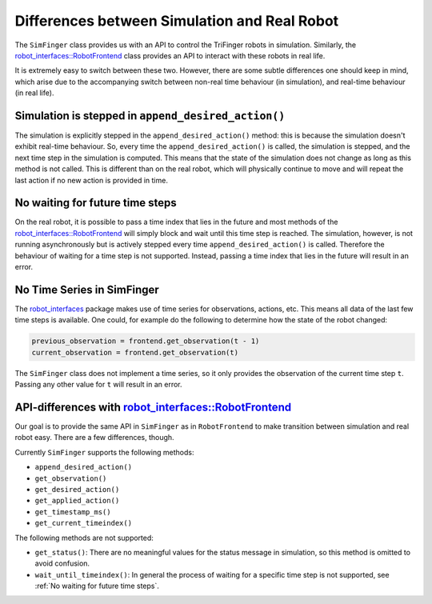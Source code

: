 .. _sec-simulation-vs-real-robot:

*********************************************
Differences between Simulation and Real Robot
*********************************************

The ``SimFinger`` class provides us with an API to control the TriFinger robots in
simulation. Similarly, the `robot_interfaces::RobotFrontend`_ class provides an
API to interact with these robots in real life.

It is extremely easy to switch between these two. However, there are some subtle
differences one should keep in mind, which arise due to the accompanying switch
between non-real time behaviour (in simulation), and real-time behaviour (in real life).


Simulation is stepped in ``append_desired_action()``
========================================================

The simulation is explicitly stepped in the ``append_desired_action()``
method: this is because the simulation doesn't exhibit real-time
behaviour. So, every time the ``append_desired_action()`` is called,
the simulation is stepped, and the next time step in the simulation is computed.
This means that the state of the simulation does not change as long as this
method is not called. This is different than on the real robot, which will physically
continue to move and will repeat the last action if no new action is provided in time.

.. _`No waiting for future time steps`:

No waiting for future time steps
======================================

On the real robot, it is possible to pass a time index that lies in the future
and most methods of the `robot_interfaces::RobotFrontend`_ will simply block and wait until this
time step is reached.  The simulation, however, is not running asynchronously
but is actively stepped every time ``append_desired_action()`` is called.
Therefore the behaviour of waiting for a time step is not supported.  Instead,
passing a time index that lies in the future will result in an error.


No Time Series in SimFinger
==============================

The `robot_interfaces`_ package makes use of time series for observations,
actions, etc.  This means all data of the last few time steps is available.  One
could, for example do the following to determine how the state of the robot
changed:

.. code-block:: python

    previous_observation = frontend.get_observation(t - 1)
    current_observation = frontend.get_observation(t)

The ``SimFinger`` class does not implement a time series, so it only provides
the observation of the current time step ``t``.  Passing any other value for
``t`` will result in an error.


API-differences with `robot_interfaces::RobotFrontend`_
=========================================================

Our goal is to provide the same API in ``SimFinger`` as in ``RobotFrontend`` to
make transition between simulation and real robot easy.  There are a few
differences, though.

Currently ``SimFinger`` supports the following methods:

- ``append_desired_action()``
- ``get_observation()``
- ``get_desired_action()``
- ``get_applied_action()``
- ``get_timestamp_ms()``
- ``get_current_timeindex()``

The following methods are not supported:

- ``get_status()``:  There are no meaningful values for the status message in
  simulation, so this method is omitted to avoid confusion.
- ``wait_until_timeindex()``:  In general the process of waiting for a specific
  time step is not supported, see :ref:`No waiting for future time steps`.

.. _`robot_interfaces::RobotFrontend`: https://github.com/open-dynamic-robot-initiative/robot_interfaces/blob/master/include/robot_interfaces/robot_frontend.hpp
.. _`robot_interfaces`: https://github.com/open-dynamic-robot-initiative/robot_interfaces/blob/master/include/robot_interfaces/
